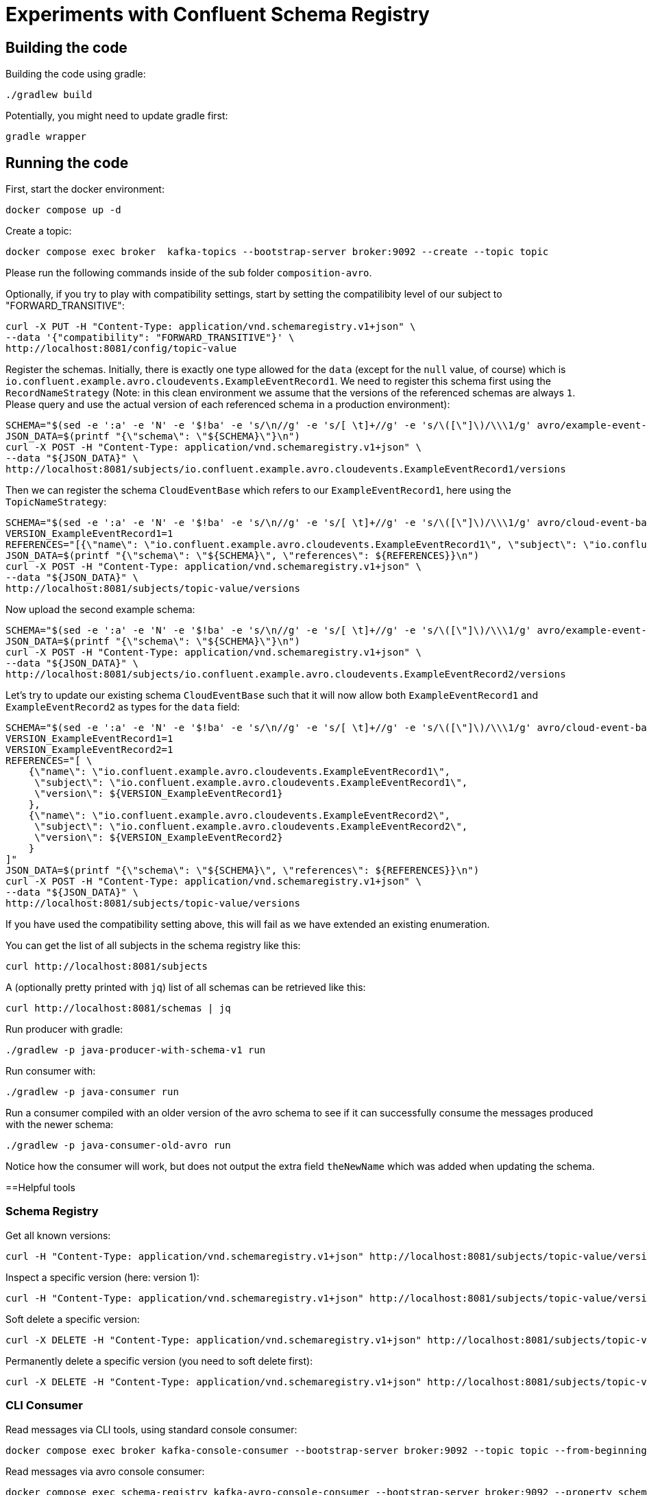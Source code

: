= Experiments with Confluent Schema Registry

== Building the code

Building the code using gradle:

```bash
./gradlew build
```

Potentially, you might need to update gradle first:

```bash
gradle wrapper
```

== Running the code

First, start the docker environment:

```bash
docker compose up -d
```

Create a topic:

```bash
docker compose exec broker  kafka-topics --bootstrap-server broker:9092 --create --topic topic
```

Please run the following commands inside of the sub folder `composition-avro`.

Optionally, if you try to play with compatibility settings, start by setting the compatilibity level of our subject to "FORWARD_TRANSITIVE":

```bash
curl -X PUT -H "Content-Type: application/vnd.schemaregistry.v1+json" \
--data '{"compatibility": "FORWARD_TRANSITIVE"}' \
http://localhost:8081/config/topic-value
```

Register the schemas. Initially, there is exactly one type allowed for the `data` (except for the `null` value, of course) which is `io.confluent.example.avro.cloudevents.ExampleEventRecord1`.
We need to register this schema first using the `RecordNameStrategy` (Note: in this clean environment we assume that the versions of the referenced schemas are always `1`.
Please query and use the actual version of each referenced schema in a production environment):

```bash
SCHEMA="$(sed -e ':a' -e 'N' -e '$!ba' -e 's/\n//g' -e 's/[ \t]+//g' -e 's/\([\"]\)/\\\1/g' avro/example-event-record1.avsc)"
JSON_DATA=$(printf "{\"schema\": \"${SCHEMA}\"}\n")
curl -X POST -H "Content-Type: application/vnd.schemaregistry.v1+json" \
--data "${JSON_DATA}" \
http://localhost:8081/subjects/io.confluent.example.avro.cloudevents.ExampleEventRecord1/versions
```

Then we can register the schema `CloudEventBase` which refers to our `ExampleEventRecord1`, here using the `TopicNameStrategy`:

```bash
SCHEMA="$(sed -e ':a' -e 'N' -e '$!ba' -e 's/\n//g' -e 's/[ \t]+//g' -e 's/\([\"]\)/\\\1/g' avro/cloud-event-base-v1.avsc)"
VERSION_ExampleEventRecord1=1
REFERENCES="[{\"name\": \"io.confluent.example.avro.cloudevents.ExampleEventRecord1\", \"subject\": \"io.confluent.example.avro.cloudevents.ExampleEventRecord1\", \"version\": ${VERSION_ExampleEventRecord1}}]"
JSON_DATA=$(printf "{\"schema\": \"${SCHEMA}\", \"references\": ${REFERENCES}}\n")
curl -X POST -H "Content-Type: application/vnd.schemaregistry.v1+json" \
--data "${JSON_DATA}" \
http://localhost:8081/subjects/topic-value/versions
```

Now upload the second example schema:

```bash
SCHEMA="$(sed -e ':a' -e 'N' -e '$!ba' -e 's/\n//g' -e 's/[ \t]+//g' -e 's/\([\"]\)/\\\1/g' avro/example-event-record2.avsc)"
JSON_DATA=$(printf "{\"schema\": \"${SCHEMA}\"}\n")
curl -X POST -H "Content-Type: application/vnd.schemaregistry.v1+json" \
--data "${JSON_DATA}" \
http://localhost:8081/subjects/io.confluent.example.avro.cloudevents.ExampleEventRecord2/versions
```

Let's try to update our existing schema `CloudEventBase` such that it will now allow both `ExampleEventRecord1` and `ExampleEventRecord2` as types for the `data` field:

```bash
SCHEMA="$(sed -e ':a' -e 'N' -e '$!ba' -e 's/\n//g' -e 's/[ \t]+//g' -e 's/\([\"]\)/\\\1/g' avro/cloud-event-base-v2.avsc)"
VERSION_ExampleEventRecord1=1
VERSION_ExampleEventRecord2=1
REFERENCES="[ \
    {\"name\": \"io.confluent.example.avro.cloudevents.ExampleEventRecord1\", 
     \"subject\": \"io.confluent.example.avro.cloudevents.ExampleEventRecord1\", 
     \"version\": ${VERSION_ExampleEventRecord1}
    },
    {\"name\": \"io.confluent.example.avro.cloudevents.ExampleEventRecord2\", 
     \"subject\": \"io.confluent.example.avro.cloudevents.ExampleEventRecord2\", 
     \"version\": ${VERSION_ExampleEventRecord2}
    }
]"
JSON_DATA=$(printf "{\"schema\": \"${SCHEMA}\", \"references\": ${REFERENCES}}\n")
curl -X POST -H "Content-Type: application/vnd.schemaregistry.v1+json" \
--data "${JSON_DATA}" \
http://localhost:8081/subjects/topic-value/versions
```

If you have used the compatibility setting above, this will fail as we have extended an existing enumeration.

You can get the list of all subjects in the schema registry like this:

```bash
curl http://localhost:8081/subjects
```

A (optionally pretty printed with `jq`) list of all schemas can be retrieved like this:

```bash
curl http://localhost:8081/schemas | jq
```


Run producer with gradle:

```bash
./gradlew -p java-producer-with-schema-v1 run
```

Run consumer with:

```bash
./gradlew -p java-consumer run
```

Run a consumer compiled with an older version of the avro schema to see if it can successfully consume the messages produced with the newer schema:

```bash
./gradlew -p java-consumer-old-avro run
```

Notice how the consumer will work, but does not output the extra field `theNewName` which was added when updating the schema.


==Helpful tools

=== Schema Registry


Get all known versions:

```bash
curl -H "Content-Type: application/vnd.schemaregistry.v1+json" http://localhost:8081/subjects/topic-value/versions
```

Inspect a specific version (here: version 1):

```bash
curl -H "Content-Type: application/vnd.schemaregistry.v1+json" http://localhost:8081/subjects/topic-value/versions/1
```

Soft delete a specific version:

```bash
curl -X DELETE -H "Content-Type: application/vnd.schemaregistry.v1+json" http://localhost:8081/subjects/topic-value/versions/1
```

Permanently delete a specific version (you need to soft delete first):

```bash
curl -X DELETE -H "Content-Type: application/vnd.schemaregistry.v1+json" http://localhost:8081/subjects/topic-value/versions/1?permanent=true
```


=== CLI Consumer

Read messages via CLI tools, using standard console consumer:

```bash
docker compose exec broker kafka-console-consumer --bootstrap-server broker:9092 --topic topic --from-beginning
```

Read messages via avro console consumer:

```bash
docker compose exec schema-registry kafka-avro-console-consumer --bootstrap-server broker:9092 --property schema.registry.url=http://localhost:8081 --topic topic --from-beginning
```

You might want to delete the topic to start fresh between tests:

```bash
docker compose exec broker  kafka-topics --bootstrap-server broker:9092 --delete --topic topic
```

Alternatively, if you just want to consume the same messages again with the Java consumer, just reset the consumer groups offset:

```bash
docker compose exec broker kafka-consumer-groups --bootstrap-server broker:9092 --group Consumer --reset-offsets --to-earliest --topic topic --execute
```

You can view the offsets by running:

```bash
docker compose exec broker kafka-consumer-groups --bootstrap-server broker:9092 --group Consumer --describe
```

=== Shutting down, deleting containers

```bash
docker compose down -v
```

== Development

Check for dependency updates in each of the sub projects like this:

```bash
./gradlew -P java-producer dependencyUpdates -Drevision=release
```

Upgrade the dependency manually.

For upgrading the gradle version, you can use this:

```bash
gradle wrapper --gradle-version <gradle version>
```
